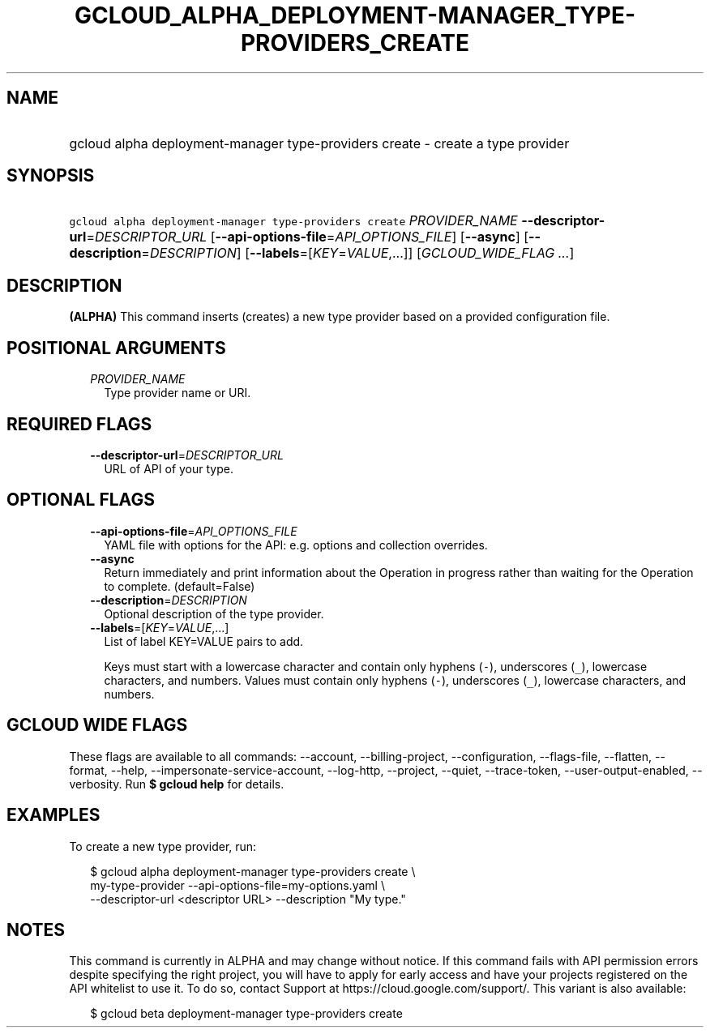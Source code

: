 
.TH "GCLOUD_ALPHA_DEPLOYMENT\-MANAGER_TYPE\-PROVIDERS_CREATE" 1



.SH "NAME"
.HP
gcloud alpha deployment\-manager type\-providers create \- create a type provider



.SH "SYNOPSIS"
.HP
\f5gcloud alpha deployment\-manager type\-providers create\fR \fIPROVIDER_NAME\fR \fB\-\-descriptor\-url\fR=\fIDESCRIPTOR_URL\fR [\fB\-\-api\-options\-file\fR=\fIAPI_OPTIONS_FILE\fR] [\fB\-\-async\fR] [\fB\-\-description\fR=\fIDESCRIPTION\fR] [\fB\-\-labels\fR=[\fIKEY\fR=\fIVALUE\fR,...]] [\fIGCLOUD_WIDE_FLAG\ ...\fR]



.SH "DESCRIPTION"

\fB(ALPHA)\fR This command inserts (creates) a new type provider based on a
provided configuration file.



.SH "POSITIONAL ARGUMENTS"

.RS 2m
.TP 2m
\fIPROVIDER_NAME\fR
Type provider name or URI.


.RE
.sp

.SH "REQUIRED FLAGS"

.RS 2m
.TP 2m
\fB\-\-descriptor\-url\fR=\fIDESCRIPTOR_URL\fR
URL of API of your type.


.RE
.sp

.SH "OPTIONAL FLAGS"

.RS 2m
.TP 2m
\fB\-\-api\-options\-file\fR=\fIAPI_OPTIONS_FILE\fR
YAML file with options for the API: e.g. options and collection overrides.

.TP 2m
\fB\-\-async\fR
Return immediately and print information about the Operation in progress rather
than waiting for the Operation to complete. (default=False)

.TP 2m
\fB\-\-description\fR=\fIDESCRIPTION\fR
Optional description of the type provider.

.TP 2m
\fB\-\-labels\fR=[\fIKEY\fR=\fIVALUE\fR,...]
List of label KEY=VALUE pairs to add.

Keys must start with a lowercase character and contain only hyphens (\f5\-\fR),
underscores (\f5_\fR), lowercase characters, and numbers. Values must contain
only hyphens (\f5\-\fR), underscores (\f5_\fR), lowercase characters, and
numbers.


.RE
.sp

.SH "GCLOUD WIDE FLAGS"

These flags are available to all commands: \-\-account, \-\-billing\-project,
\-\-configuration, \-\-flags\-file, \-\-flatten, \-\-format, \-\-help,
\-\-impersonate\-service\-account, \-\-log\-http, \-\-project, \-\-quiet,
\-\-trace\-token, \-\-user\-output\-enabled, \-\-verbosity. Run \fB$ gcloud
help\fR for details.



.SH "EXAMPLES"

To create a new type provider, run:

.RS 2m
$ gcloud alpha deployment\-manager type\-providers create \e
    my\-type\-provider \-\-api\-options\-file=my\-options.yaml \e
    \-\-descriptor\-url <descriptor URL> \-\-description "My type."
.RE



.SH "NOTES"

This command is currently in ALPHA and may change without notice. If this
command fails with API permission errors despite specifying the right project,
you will have to apply for early access and have your projects registered on the
API whitelist to use it. To do so, contact Support at
https://cloud.google.com/support/. This variant is also available:

.RS 2m
$ gcloud beta deployment\-manager type\-providers create
.RE

